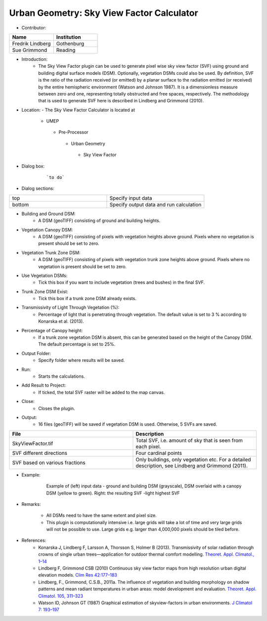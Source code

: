 
Urban Geometry: Sky View Factor Calculator
~~~~~~~~~~~~~~~~~~~~~~~~~~~~~~~~~~~~~~~~~~
* Contributor:
.. list-table::
   :widths: 50 50
   :header-rows: 1

   * - Name
     - Institution

   * - Fredrik Lindberg
     - Gothenburg
   * - Sue Grimmond
     - Reading



* Introduction:
     -  The Sky View Factor plugin can be used to generate pixel wise sky view factor (SVF) using ground and building digital surface models (DSM). Optionally, vegetation DSMs could also be used. By definition, SVF is the ratio of the radiation received (or emitted) by a planar surface to the radiation emitted (or received) by the entire hemispheric environment (Watson and Johnson 1987). It is a dimensionless measure between zero and one, representing totally obstructed and free spaces, respectively. The methodology that is used to generate SVF here is described in Lindberg and Grimmond (2010).

* Location:
  - The Sky View Factor Calculator is located at
      -  UMEP
        -  Pre-Processor
          -  Urban Geometry
            -  Sky View Factor

* Dialog box:
    .. figure:: /images/SVFCalculator.png

        ```to do```

* Dialog sections:
.. list-table::
   :widths: 50 50
   :header-rows: 0

   * - top
     - Specify input data
   * - bottom
     - Specify output data and run calculation

* Building and Ground DSM:
     - A DSM (geoTIFF) consisting of ground and building heights.

* Vegetation Canopy DSM:
     - A DSM (geoTIFF) consisting of pixels with vegetation heights above ground. Pixels where no vegetation is present should be set to zero.

* Vegetation Trunk Zone DSM:
     - A DSM (geoTIFF) consisting of pixels with vegetation trunk zone heights above ground. Pixels where no vegetation is present should be set to zero.

* Use Vegetation DSMs:
     - Tick this box if you want to include vegetation (trees and bushes) in the final SVF.

* Trunk Zone DSM Exist:
     -  Tick this box if a trunk zone DSM already exists.

* Transmissivity of Light Through Vegetation (%):
     -  Percentage of light that is penetrating through vegetation. The default value is set to 3 % according to Konarska et al. (2013).

* Percentage of Canopy height:
     - If a trunk zone vegetation DSM is absent, this can be generated based on the height of the Canopy DSM. The default percentage is set to 25%.

* Output Folder:
     - Specify folder where results will be saved.

* Run:
     - Starts the calculations.

* Add Result to Project:
     - If ticked, the total SVF raster will be added to the map canvas.

* Close:
     - Closes the plugin.

* Output:
     -  16 files (geoTIFF) will be saved if vegetation DSM is used. Otherwise, 5 SVFs are saved.
.. list-table::
   :widths: 50 50
   :header-rows: 1

   * - File
     - Description
   * - SkyViewFactor.tif
     - Total SVF, i.e. amount of sky that is seen from each pixel.
   * - SVF different directions
     - Four cardinal points
   * - SVF based on various fractions
     - Only buildings, only vegetation etc. For a detailed description, see Lindberg and Grimmond (2011).

* Example:
      .. figure:: /images/Output_Skyview.jpg

          Example of (left) input data - ground and building DSM (grayscale), DSM overlaid with a canopy DSM (yellow to green). Right: the resulting SVF -light highest SVF

* Remarks:

     -  All DSMs need to have the same extent and pixel size.
     -  This plugin is computationally intensive i.e. large grids will take a lot of time and very large grids will not be possible to use. Large grids e.g. larger than 4,000,000 pixels should be tiled before.

* References:
      -  Konarska J, Lindberg F, Larsson A, Thorsson S, Holmer B (2013). Transmissivity of solar radiation through crowns of single urban trees—application for outdoor thermal comfort modelling. `Theoret. Appl. Climatol., 1–14 <http://link.springer.com/article/10.1007/s00704-013-1000-3>`__
      -  Lindberg F, Grimmond CSB (2010) Continuous sky view factor maps from high resolution urban digital elevation models. `Clim Res 42:177–183 <http://www.int-res.com/abstracts/cr/v42/n3/p177-183/>`__
      -  Lindberg, F., Grimmond, C.S.B., 2011a. The influence of vegetation and building morphology on shadow patterns and mean radiant temperatures in urban areas: model development and evaluation. `Theoret. Appl. Climatol. 105, 311–323 <http://link.springer.com/article/10.1007/s00704-010-0382-8>`__
      -  Watson ID, Johnson GT (1987) Graphical estimation of skyview-factors in urban environments. `J Climatol 7: 193–197 <http://onlinelibrary.wiley.com/doi/10.1002/joc.3370070210/abstract>`__
